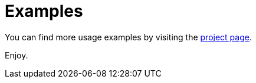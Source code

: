 = Examples

You can find more usage examples by visiting the https://github.com/cloudstateio/springboot-support/tree/master/examples[project page].

Enjoy.
